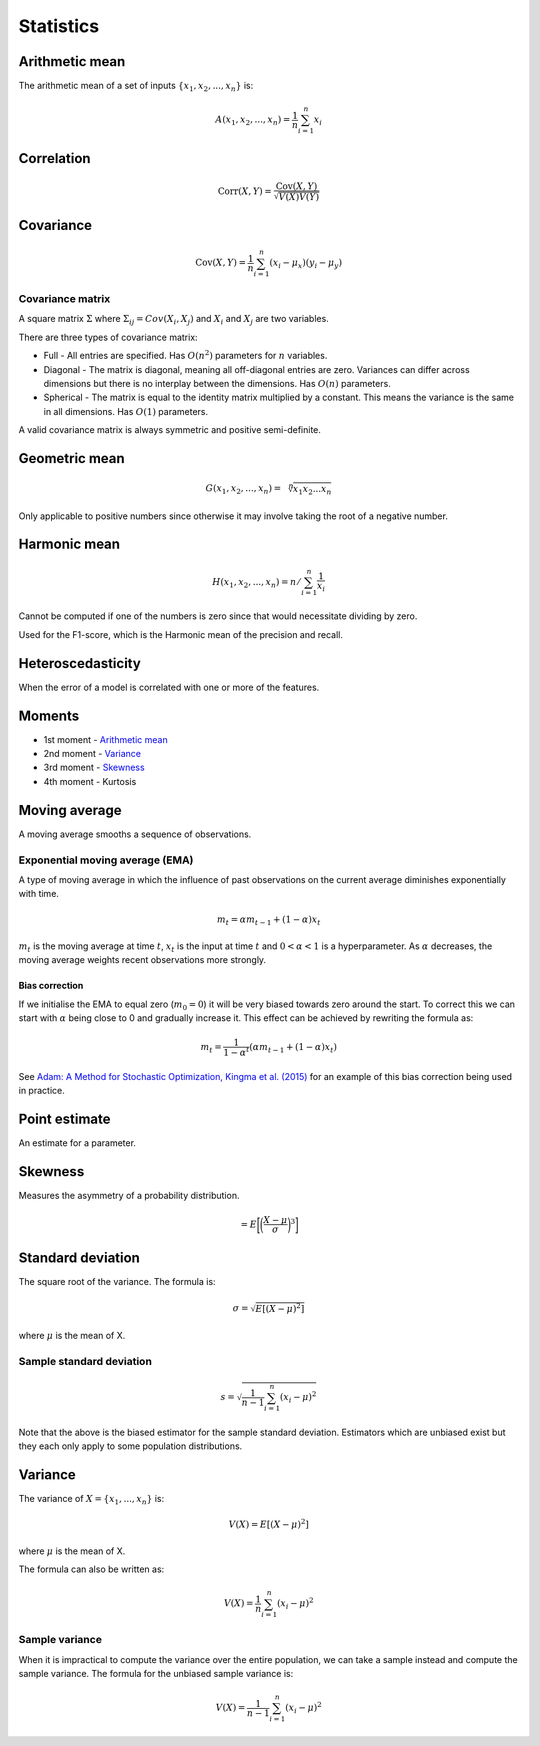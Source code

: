 Statistics
"""""""""""""

Arithmetic mean
--------------------
The arithmetic mean of a set of inputs :math:`\{x_1,x_2,...,x_n\}` is:

.. math::

  A(x_1,x_2,...,x_n) = \frac{1}{n}\sum_{i=1}^n x_i
  
Correlation
--------------

.. math::

  \text{Corr}(X,Y) = \frac{\text{Cov}(X,Y)}{\sqrt{V(X)V(Y)}}

Covariance
-------------

.. math::

  \text{Cov}(X,Y) = \frac{1}{n}\sum_{i=1}^n (x_i - \mu_x)(y_i - \mu_y)

Covariance matrix
________________________
A square matrix :math:`\Sigma` where :math:`\Sigma_{ij} = Cov(X_i,X_j)` and :math:`X_i` and :math:`X_j` are two variables.

There are three types of covariance matrix:

* Full - All entries are specified. Has :math:`O(n^2)` parameters for :math:`n` variables.
* Diagonal - The matrix is diagonal, meaning all off-diagonal entries are zero. Variances can differ across dimensions but there is no interplay between the dimensions. Has :math:`O(n)` parameters.
* Spherical - The matrix is equal to the identity matrix multiplied by a constant. This means the variance is the same in all dimensions. Has :math:`O(1)` parameters.

A valid covariance matrix is always symmetric and positive semi-definite.

Geometric mean
----------------

.. math::

    G(x_1,x_2,...,x_n) = \sqrt[\leftroot{-2}\uproot{2}n]{x_1x_2...x_n}

Only applicable to positive numbers since otherwise it may involve taking the root of a negative number.

Harmonic mean
---------------

.. math::

    H(x_1,x_2,...,x_n) = n/\sum_{i=1}^n \frac{1}{x_i}
    
Cannot be computed if one of the numbers is zero since that would necessitate dividing by zero.

Used for the F1-score, which is the Harmonic mean of the precision and recall.
    
Heteroscedasticity
--------------------
When the error of a model is correlated with one or more of the features.
    
Moments
--------
* 1st moment - `Arithmetic mean <https://ml-compiled.readthedocs.io/en/latest/statistics.html#arithmetic-mean>`_
* 2nd moment - `Variance <https://ml-compiled.readthedocs.io/en/latest/statistics.html#variance>`_
* 3rd moment - `Skewness <https://ml-compiled.readthedocs.io/en/latest/statistics.html#skewness>`_
* 4th moment - Kurtosis

Moving average
-----------------
A moving average smooths a sequence of observations.

Exponential moving average (EMA)
___________________________________
A type of moving average in which the influence of past observations on the current average diminishes exponentially with time.

.. math::

  m_t = \alpha m_{t-1} + (1 - \alpha) x_t
  
:math:`m_t` is the moving average at time :math:`t`, :math:`x_t` is the input at time :math:`t` and :math:`0 < \alpha < 1` is a hyperparameter. As :math:`\alpha` decreases, the moving average weights recent observations more strongly.

Bias correction
==================
If we initialise the EMA to equal zero (:math:`m_0 = 0`) it will be very biased towards zero around the start. To correct this we can start with :math:`\alpha` being close to 0 and gradually increase it. This effect can be achieved by rewriting the formula as:

.. math::

  m_t = \frac{1}{1 - \alpha^t}(\alpha m_{t-1} + (1 - \alpha) x_t)

See `Adam: A Method for Stochastic Optimization, Kingma et al. (2015) <https://arxiv.org/pdf/1412.6980.pdf>`_ for an example of this bias correction being used in practice.
    
Point estimate
----------------
An estimate for a parameter.

Skewness
----------
Measures the asymmetry of a probability distribution.

.. math::
  = E\bigg[\bigg(\frac{X - \mu}{\sigma}\bigg)^3\bigg]
  
Standard deviation
--------------------
The square root of the variance. The formula is:

.. math::

  \sigma = \sqrt{E[(X-\mu)^2]}
  
where :math:`\mu` is the mean of X.
  
Sample standard deviation
_____________________________

.. math::

  s = \sqrt{\frac{1}{n-1} \sum_{i=1}^n(x_i-\mu)^2}
  
Note that the above is the biased estimator for the sample standard deviation. Estimators which are unbiased exist but they each only apply to some population distributions.

Variance
---------
The variance of :math:`X=\{x_1, ..., x_n\}` is:

.. math::

  V(X) = E[(X-\mu)^2]
  
where :math:`\mu` is the mean of X.
  
The formula can also be written as:

.. math::

  V(X) = \frac{1}{n}\sum_{i=1}^n (x_i - \mu)^2

Sample variance
__________________
When it is impractical to compute the variance over the entire population, we can take a sample instead and compute the sample variance. The formula for the unbiased sample variance is:

.. math::

  V(X) = \frac{1}{n-1}\sum_{i=1}^n (x_i - \mu)^2

